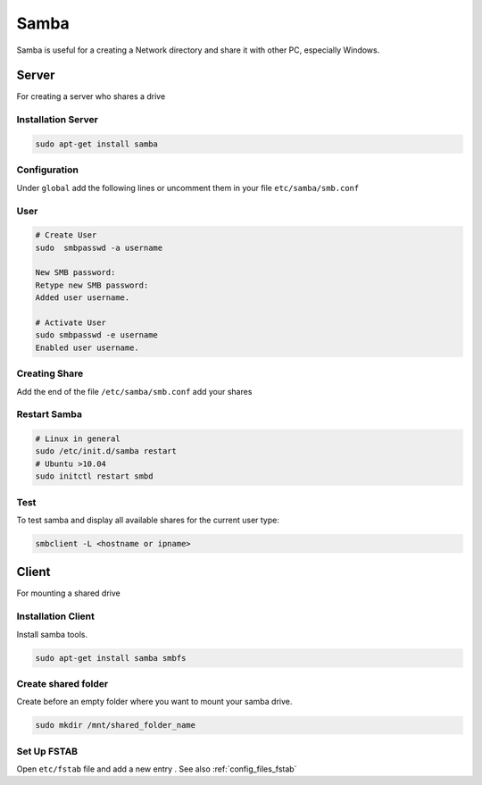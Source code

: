=====
Samba
=====

.. figure:: img/samba.*
   :align: center
   :width: 150px

Samba is useful for a creating a Network directory and share it with other PC, especially Windows.

Server
======

For creating a server who shares a drive

Installation Server
-------------------

.. code-block:: bash

   sudo apt-get install samba

Configuration
-------------

Under ``global`` add the following lines or uncomment them in your file ``etc/samba/smb.conf``

.. code-block:: bash
   :linenos:
   :caption: /etc/samba/smb.conf

   [global]
           # Permission on newly created files and folders
           create mask = 0644
           directory mask = 0755

           # add user security
           security = user
           encrypt passwords = true
           map to guest = bad user

User
----

.. code-block:: bash

   # Create User
   sudo  smbpasswd -a username

   New SMB password:
   Retype new SMB password:
   Added user username.

   # Activate User
   sudo smbpasswd -e username
   Enabled user username.

Creating Share
--------------

Add the end of the file ``/etc/samba/smb.conf`` add your shares

.. code-block:: bash
   :caption: /etc/samba/smb.conf

   [multimedia]
           comment = multimedia
           path = /mnt/multimedia
           browseable = yes
           read only = no

Restart Samba
-------------

.. code-block:: bash

   # Linux in general
   sudo /etc/init.d/samba restart
   # Ubuntu >10.04
   sudo initctl restart smbd

Test
----

To test samba and display all available shares for the current user type:

.. code-block:: bash

   smbclient -L <hostname or ipname>

Client
======

For mounting a shared drive

Installation Client
-------------------

Install samba tools.

.. code-block:: bash

   sudo apt-get install samba smbfs

Create shared folder
--------------------
Create before an empty folder where you want to mount your samba drive.

.. code-block:: bash

   sudo mkdir /mnt/shared_folder_name

Set Up FSTAB
------------
Open ``etc/fstab`` file and add a new entry . See also :ref:`config_files_fstab`

.. code-block::
   :caption: /etc/fstab

   # only read access
   //SERVER/shares /MOUNTPOINT smbfs username=samba_user,password=samba_pass 0 0

   # read / write access
   //SERVER/shares /MOUNTPOINT smbfs username=samba_user,password=samba_pass,uid=this_user,gid=this_group 0 0

